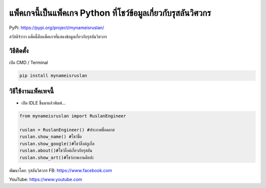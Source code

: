 แพ็คเกจนี้เป็นแพ็คเกจ Python ที่โชว์ข้อมูลเกี่ยวกับรุสลันวิศวกร
===============================================================

PyPi: https://pypi.org/project/mynameisruslan/

สวัสดีจ้าาาา แพ็คนี้คือแพ็คเกจที่แสดงข้อมูลเกี่ยวกับรุสลันวิศวกร

วิธีติดตั้ง
~~~~~~~~~~~

เปิด CMD / Terminal

.. code:: python

   pip install mynameisruslan

วิธีใช้งานแพ็คเพจนี้
~~~~~~~~~~~~~~~~~~~~

-  เปิด IDLE ขึ้นมาแล้วพิมพ์…

.. code:: python

   from mynameisruslan import RuslanEngineer

   ruslan = RuslanEngineer() #ประกาศชื่อคลาส
   ruslan.show_name() #โชว์ชื่อ
   ruslan.show_google()#โชว์ลิ้งค์กูเกิ้ล
   ruslan.about()#โชว์ลิ้งค์เกี่ยวกับรุสลัน
   ruslan.show_art()#โชว์ภาพงานศิลปะ

พัฒนาโดย: รุสลันวิศวกร FB: https://www.facebook.com

YouTube: https://www.youtube.com

